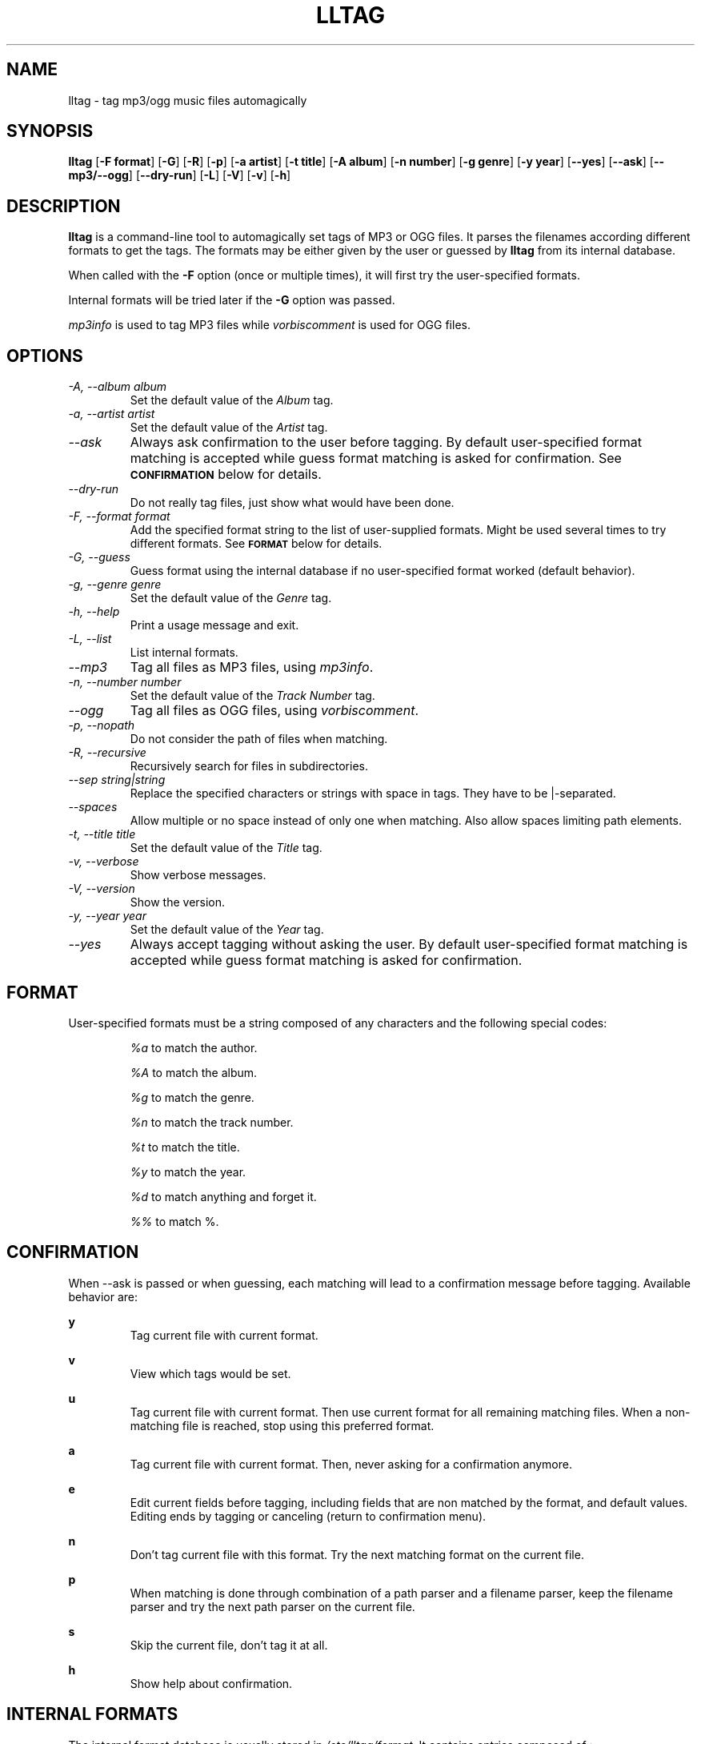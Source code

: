 .TH LLTAG 1 "March 2005"
.\"
.SH NAME
lltag \- tag mp3/ogg music files automagically
.br
.\"
.SH SYNOPSIS
.B lltag
.RB [ \-F\ format ]
.RB [ \-G ]
.RB [ \-R ]
.RB [ \-p ]
.RB [ \-a\ artist ]
.RB [ \-t\ title ]
.RB [ \-A\ album ]
.RB [ \-n\ number ]
.RB [ \-g\ genre ]
.RB [ \-y\ year ]
.RB [ \-\-yes ]
.RB [ \-\-ask ]
.RB [ \-\-mp3/\-\-ogg ]
.RB [ \-\-dry\-run ]
.RB [ \-L ]
.RB [ \-V ]
.RB [ \-v ]
.RB [ \-h ]
.\"


.SH DESCRIPTION
.B lltag
is a command-line tool to automagically set tags of
MP3 or OGG files.
It parses the filenames according different formats
to get the tags.
The formats may be either given by the user or guessed
by
.B lltag
from its internal database.

When called with the
.B \-F
option (once or multiple times), it will first try
the user-specified formats.

Internal formats will be tried later if the
.B \-G
option was passed.

\fImp3info\fR is used to tag MP3 files while
\fIvorbiscomment\fR is used for OGG files.


.SH OPTIONS
.TP
.I "\-A, \-\-album album"
Set the default value of the \fIAlbum\fR tag.
.TP
.I "\-a, \-\-artist artist"
Set the default value of the \fIArtist\fR tag.
.TP
.I "\-\-ask"
Always ask confirmation to the user before tagging.
By default user-specified format matching is accepted
while guess format matching is asked for confirmation.
See
.SM
.B CONFIRMATION
below for details.
.TP
.I "\-\-dry\-run"
Do not really tag files, just show what would have been done.
.TP
.I "\-F, \-\-format format"
Add the specified format string to the list of user-supplied formats.
Might be used several times to try different formats.
See
.SM
.B FORMAT
below for details.
.TP
.I "\-G, \-\-guess"
Guess format using the internal database if no user-specified format
worked (default behavior).
.TP
.I "\-g, \-\-genre genre"
Set the default value of the \fIGenre\fR tag.
.TP
.I "\-h, \-\-help"
Print a usage message and exit.
.TP
.I "\-L, \-\-list"
List internal formats.
.TP
.I "\-\-mp3"
Tag all files as MP3 files, using \fImp3info\fR.
.TP
.I "\-n, \-\-number number"
Set the default value of the \fITrack Number\fR tag.
.TP
.I "\-\-ogg"
Tag all files as OGG files, using \fIvorbiscomment\fR.
.TP
.I "\-p, \-\-nopath"
Do not consider the path of files when matching.
.TP
.I "\-R, \-\-recursive"
Recursively search for files in subdirectories.
.TP
.I "\-\-sep string|string"
Replace the specified characters or strings with space in tags.
They have to be |-separated.
.TP
.I "\-\-spaces"
Allow multiple or no space instead of only one when matching.
Also allow spaces limiting path elements.
.TP
.I "\-t, \-\-title title"
Set the default value of the \fITitle\fR tag.
.TP
.I "\-v, \-\-verbose"
Show verbose messages.
.TP
.I "\-V, \-\-version"
Show the version.
.TP
.I "\-y, \-\-year year"
Set the default value of the \fIYear\fR tag.
.TP
.I "\-\-yes"
Always accept tagging without asking the user.
By default user-specified format matching is accepted
while guess format matching is asked for confirmation.


.SH FORMAT
User-specified formats must be a string composed of any characters
and the following special codes:
.RS

.I "%a"
to match the author.

.I "%A"
to match the album.

.I "%g"
to match the genre.

.I "%n"
to match the track number.

.I "%t"
to match the title.

.I "%y"
to match the year.

.I "%d"
to match anything and forget it.

.I "%%"
to match %.

.SH CONFIRMATION
When --ask is passed or when guessing, each matching will lead to
a confirmation message before tagging.
Available behavior are:
    
.B y
.RS
Tag current file with current format.
.RE

.B v
.RS
View which tags would be set.
.RE

.B u
.RS
Tag current file with current format.
Then use current format for all remaining matching files.
When a non-matching file is reached, stop using this
preferred format.
.RE

.B a
.RS
Tag current file with current format.
Then, never asking for a confirmation anymore.
.RE

.B e
.RS
Edit current fields before tagging, including fields
that are non matched by the format, and default values.
Editing ends by tagging or canceling (return to confirmation menu).
.RE

.B n
.RS
Don't tag current file with this format.
Try the next matching format on the current file.
.RE

.B p
.RS
When matching is done through combination of a path parser
and a filename parser, keep the filename parser and try the
next path parser on the current file.
.RE

.B s
.RS
Skip the current file, don't tag it at all.
.RE

.B h
.RS
Show help about confirmation.
.RE


.SH INTERNAL FORMATS
The internal format database is usually stored in
.IR "/etc/lltag/format" .
It contains entries composed of :

.RE
.I [%n - %a - %t]
.RS
A title between bracket
.RE
.I type = filename
.RS
The type is either
.IR filename
or
.IR "path"
.RE
.I regexp = %L%N%S-%S%A%S-%S%A%L
.RS
A format composed of %L for limiting space, %N for numbers, %S for a space,
%A for anything (except /), %P for any path and %% for %.
.RE
.I indices = n,a,t
.RS
A list of format letters corresponding to %N or %A field in the previous format
(See
.SM
.B FORMAT
for a list of these letters).


.SH FILES
.RE
.I /etc/lltag/format
.RS
System-wide internal format database. See
.SM
.B INTERNAL FORMATS
for details.

.SH AUTHOR
Brice Goglin, <Brice.Goglin@ens-lyon.org>
.br
